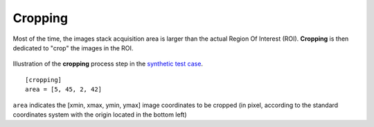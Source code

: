 Cropping
--------


Most of the time, the images stack acquisition area is larger than the actual Region Of Interest (ROI). **Cropping** is then dedicated to "crop" the images in the ROI.

.. figure:: _static/cropping_3D.png
    :width: 100%
    :align: center

.. figure:: _static/cropping.png
    :width: 80%
    :align: center

    Illustration of the **cropping** process step in the `synthetic test case <https://github.com/CEA-MetroCarac/pystack3d/blob/main/examples/ex_synthetic_stack.py>`_.

::

    [cropping]
    area = [5, 45, 2, 42]

``area`` indicates the [xmin, xmax, ymin, ymax] image coordinates to be cropped (in pixel, according to the standard coordinates system with the origin located in the bottom left)

